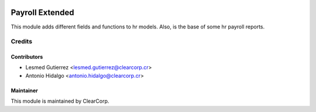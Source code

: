.. image:: https://img.shields.io/badge/licence-AGPL--3-blue.svg
   :target: http://www.gnu.org/licenses/agpl-3.0-standalone.html
   :alt: License: AGPL-3

================
Payroll Extended
================
This module adds different fields and functions to hr models. 
Also, is the base of some hr payroll reports.


Credits
=======

Contributors
------------

* Lesmed Gutierrez <lesmed.gutierrez@clearcorp.cr>
* Antonio Hidalgo <antonio.hidalgo@clearcorp.cr>

Maintainer
----------

.. image:: https://avatars0.githubusercontent.com/u/7594691?v=3&s=200
   :alt: ClearCorp
   :target: http://clearcorp.cr

This module is maintained by ClearCorp.

